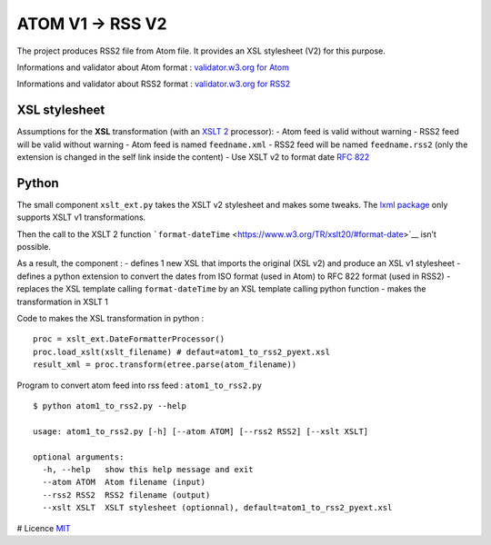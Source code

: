 ATOM V1 -> RSS V2
=================

The project produces RSS2 file from Atom file. It provides an XSL
stylesheet (V2) for this purpose.

Informations and validator about Atom format : `validator.w3.org for
Atom <https://validator.w3.org/feed/docs/atom.html>`__

Informations and validator about RSS2 format : `validator.w3.org for
RSS2 <https://validator.w3.org/feed/docs/rss2.html>`__

XSL stylesheet
--------------

Assumptions for the **XSL** transformation (with an `XSLT
2 <https://www.w3.org/TR/xslt20>`__ processor): - Atom feed is valid
without warning - RSS2 feed will be valid without warning - Atom feed is
named ``feedname.xml`` - RSS2 feed will be named ``feedname.rss2`` (only
the extension is changed in the self link inside the content) - Use XSLT
v2 to format date `RFC 822 <http://www.faqs.org/rfcs/rfc822.html>`__

Python
------

The small component ``xslt_ext.py`` takes the XSLT v2 stylesheet and
makes some tweaks. The `lxml
package <https://pypi.python.org/pypi/lxml>`__ only supports XSLT v1
transformations.

Then the call to the XSLT 2 function
```format-dateTime`` <https://www.w3.org/TR/xslt20/#format-date>`__
isn’t possible.

As a result, the component : - defines 1 new XSL that imports the
original (XSL v2) and produce an XSL v1 stylesheet - defines a python
extension to convert the dates from ISO format (used in Atom) to RFC 822
format (used in RSS2) - replaces the XSL template calling
``format-dateTime`` by an XSL template calling python function - makes
the transformation in XSLT 1

Code to makes the XSL transformation in python :

::

   proc = xslt_ext.DateFormatterProcessor()
   proc.load_xslt(xslt_filename) # defaut=atom1_to_rss2_pyext.xsl
   result_xml = proc.transform(etree.parse(atom_filename))

Program to convert atom feed into rss feed : ``atom1_to_rss2.py``

::

   $ python atom1_to_rss2.py --help

   usage: atom1_to_rss2.py [-h] [--atom ATOM] [--rss2 RSS2] [--xslt XSLT]

   optional arguments:
     -h, --help   show this help message and exit
     --atom ATOM  Atom filename (input)
     --rss2 RSS2  RSS2 filename (output)
     --xslt XSLT  XSLT stylesheet (optionnal), default=atom1_to_rss2_pyext.xsl

# Licence `MIT <LICENSE>`__
